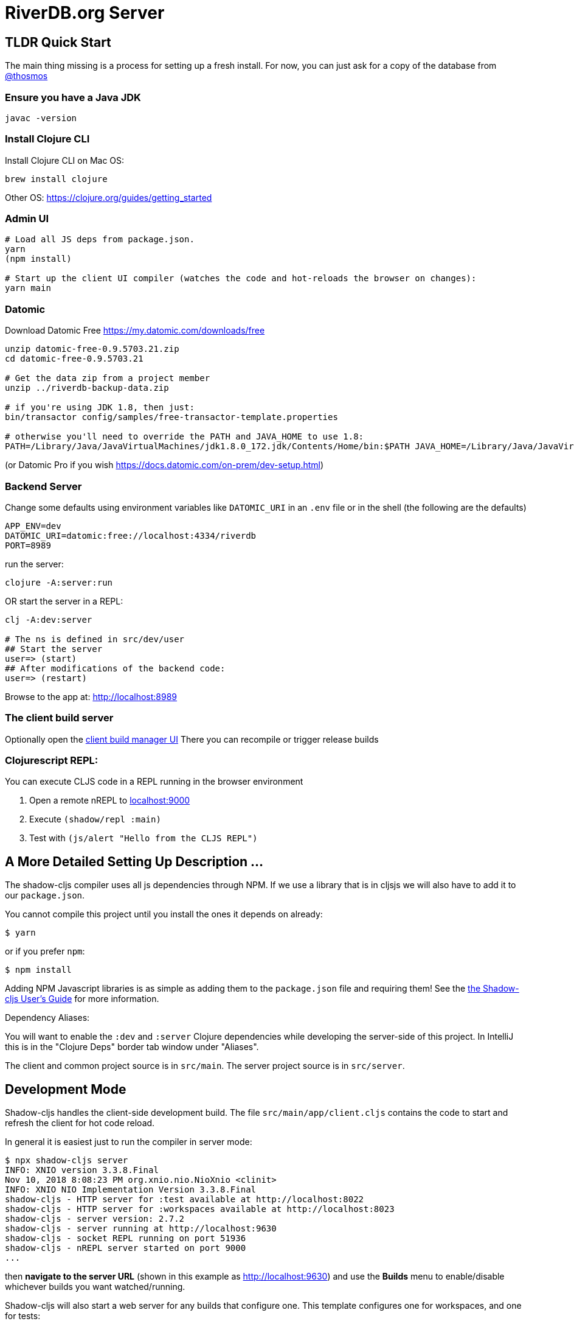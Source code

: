 = RiverDB.org Server

ifdef::env-github[]
:tip-caption: :bulb:
:note-caption: :information_source:
:important-caption: :heavy_exclamation_mark:
:caution-caption: :fire:
:warning-caption: :warning:
endif::[]

== TLDR Quick Start

The main thing missing is a process for setting up a fresh install.  For now, you can just ask for a copy of the database from https://gitlab.com/thosmos[@thosmos]

=== Ensure you have a Java JDK
```
javac -version
```

=== Install Clojure CLI

Install Clojure CLI on Mac OS:
```Shell
brew install clojure
```
Other OS: https://clojure.org/guides/getting_started

=== Admin UI
```Shell
# Load all JS deps from package.json.
yarn
(npm install)

# Start up the client UI compiler (watches the code and hot-reloads the browser on changes):
yarn main
```

=== Datomic

Download Datomic Free https://my.datomic.com/downloads/free
```
unzip datomic-free-0.9.5703.21.zip
cd datomic-free-0.9.5703.21

# Get the data zip from a project member
unzip ../riverdb-backup-data.zip

# if you're using JDK 1.8, then just:
bin/transactor config/samples/free-transactor-template.properties

# otherwise you'll need to override the PATH and JAVA_HOME to use 1.8:
PATH=/Library/Java/JavaVirtualMachines/jdk1.8.0_172.jdk/Contents/Home/bin:$PATH JAVA_HOME=/Library/Java/JavaVirtualMachines/jdk1.8.0_172.jdk/Contents/Home/  bin/transactor config/samples/free-transactor-template.properties
```
(or Datomic Pro if you wish https://docs.datomic.com/on-prem/dev-setup.html)

=== Backend Server

Change some defaults using environment variables like `DATOMIC_URI` in an `.env` file or in the shell (the following are the defaults)
```
APP_ENV=dev
DATOMIC_URI=datomic:free://localhost:4334/riverdb
PORT=8989
```

run the server:
```
clojure -A:server:run
```

OR start the server in a REPL:
```Shell
clj -A:dev:server

# The ns is defined in src/dev/user
## Start the server
user=> (start)
## After modifications of the backend code:
user=> (restart)
```



Browse to the app at: http://localhost:8989


=== The client build server

Optionally open the http://localhost:9630[client build manager UI]
There you can recompile or trigger release builds

//http://localhost:8989[Main App] (http://localhost:8989)
//http://localhost:8022[Tests] (http://localhost:8022)
//http://localhost:8023[Workspaces] (http://localhost:8023)

=== Clojurescript REPL:

You can execute CLJS code in a REPL running in the browser environment

. Open a remote nREPL to http://localhost:9000[localhost:9000]
. Execute `(shadow/repl :main)`
. Test with `(js/alert "Hello from the CLJS REPL")`


== A More Detailed Setting Up Description ...

The shadow-cljs compiler uses all js dependencies through
NPM. If we use a library that is in cljsjs we will also have to add
it to our `package.json`.

You cannot compile this project until you install the ones it
depends on already:

```
$ yarn
```

or if you prefer `npm`:

```
$ npm install
```

Adding NPM Javascript libraries is as simple as adding them to the
`package.json` file and requiring them! See the
https://shadow-cljs.github.io/docs/UsersGuide.html#_javascript[the Shadow-cljs User's Guide]
for more information.

Dependency Aliases:

You will want to enable the `:dev` and `:server` Clojure dependencies while developing the server-side of this project.  In IntelliJ this is in the
"Clojure Deps" border tab window under "Aliases".

The client and common project source is in `src/main`.
The server project source is in `src/server`.

== Development Mode

Shadow-cljs handles the client-side development build. The file
`src/main/app/client.cljs` contains the code to start and refresh
the client for hot code reload.

In general it is easiest just to run the compiler in server mode:

```
$ npx shadow-cljs server
INFO: XNIO version 3.3.8.Final
Nov 10, 2018 8:08:23 PM org.xnio.nio.NioXnio <clinit>
INFO: XNIO NIO Implementation Version 3.3.8.Final
shadow-cljs - HTTP server for :test available at http://localhost:8022
shadow-cljs - HTTP server for :workspaces available at http://localhost:8023
shadow-cljs - server version: 2.7.2
shadow-cljs - server running at http://localhost:9630
shadow-cljs - socket REPL running on port 51936
shadow-cljs - nREPL server started on port 9000
...
```

then *navigate to the server URL* (shown in this example as http://localhost:9630) and
use the *Builds* menu to enable/disable whichever builds you want watched/running.

Shadow-cljs will also start a web server for any builds that configure one. This
template configures one for workspaces, and one for tests:

- Workspaces (MUST RUN SERVER): http://localhost:8989/wslive.html
- Tests: http://localhost:8022

You can also run the individual client builds directly
```Shell
#### Develop components with cljs ####
# Workspaces:
npm run client/workspaces
```
Visit http://localhost:8023
Have a look at src/workspaces and https://github.com/nubank/workspaces

```
#### Refreshing tests in the browser ####
# CLJS Tests:
npm run client/test
```
Visit http://localhost:8022

```
#### Full-stack development ####
# Start the cljs compiler for the main target  (server must be running)
npm run client/main
```
Visit http://localhost:8989

See the server section below for working on the full-stack app itself.

=== Client REPL

The shadow-cljs compiler starts an nREPL. It is configured to start on
port 9000 (in `shadow-cljs.edn`).

In IntelliJ: add a *remote* Clojure REPL configuration with
host `localhost` and port `9000`.

then:

```
(shadow/repl :main)
```

will connect you to the REPL for a specific build (NOTE: Make sure you have
a browser running the result, or your REPL won't have anything to talk to!)

If you're using CIDER
see https://shadow-cljs.github.io/docs/UsersGuide.html#_cider[the Shadow-cljs User's Guide]
and the comments in `deps.edn` for more information.

=== The API Server

In order to work with your main application you'll want to
start your own server that can also serve your application's API.

Start a LOCAL clj nREPL in IntelliJ (using IntelliJ's classpath with
the `dev` alias selected in the Clojure Deps tab), or from the command line:

```bash
$ clj -A:dev:server
user=> (start)
user=> (stop)
...
user=> (restart) ; stop, reload server code, and go again
user=> (tools-ns/refresh) ; retry code reload if hot server reload fails
```

Some options can be set on the command line or in the deps.edn under the :dev alias:

The `-J-Dtrace` adds a JVM argument that will enable performance tracing for Fulcro Inspect's network tab so you can
see how your resolvers and mutations are performing.

The `-J-Dguardrails.enabled=true` turns on guardrails instrumentation of guardrails spec'd functions, which is a wrapper
of Clojure spec that makes instrumentation and production-time elision (for performance and size) much easier.

NOTE: For real development, please use an editor that has REPL integration, like Cursive (recommended), Atom Chlorine, or
Spacemacs.

The URL to work on your application is then
http://localhost:8989

Hot code reload, preloads, and such are all coded into the javascript.

=== Preloads

There is a preload file that is used on the development build of the
application `riverdb.development-preload`. You can add code here that
you want to execute before the application initializes in development
mode.

=== Fulcro Inspect

Fulcro inspect will preload on the development build of the main
application and workspaces.  You must install the plugin in Chrome from the
Chrome store (free) to access it.  It will add a Fulcro Inspect tab to the
developer tools pane.

== Tests

Tests are in `src/test`. Any test namespace ending in `-test` will be auto-detected.

```
src/test
└── app
    └── sample_test.cljc          spec runnable by client and server.
```

You can write plain `deftest` in here, and it is preconfigured to support the helper macros in `fulcro-spec` as well.

=== Running tests:


==== Clojure Tests

Typically you'll just run your tests using the editor of choice (e.g. Run tests in namspace in IntelliJ).

The tests are also set up to run with Kaocha at the command line for your convenience and CI tools:

```
$ clj -A:dev:clj-tests --watch
```

See the https://github.com/lambdaisland/kaocha[Kaocha project] for more details.

==== Clojurescript tests

The tests can be run in any number of browsers simply by navigating to the test URL that shadow-cljs outputs.

CI support is done through the `ci-test` build in shadow, and via Karma.

If you start the `ci-tests` build in Shadow-cljs, then you can also run cljs tests in a terminal "watch mode"
with:

```
npx karma start
```

Of course, this make CLJS CI easy:

```
npx shadow-cljs compile ci-tests
npx karma start --single-run
```

==== Running all Tests Once

There is a UNIX Makefile that includes all of the CI commands as the default target. Just run:

```
make
```

== Workspaces

Workspaces is a project by Nubank that is written in Fulcro, and has great support for developing in
Fulcro. It is similar to devcards but has a more powerful user interface, integration with Fulcro Inspect,
and much more.

The source directory for making additions to your workspace is `src/workspaces`.

IMPORTANT: Any namespace ending in `-ws` will be auto-detected and added to your workspace!

== Standalone Runnable Jar (Production, with advanced optimized client js)

See tools deps projects like Depstar. You'll need to make a release js build, optionally
pre-compile your CLJ, and package it.  We will likely add a demo of this process soon.
